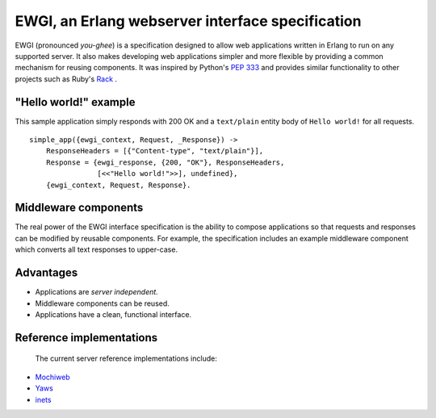 EWGI, an Erlang webserver interface specification
=================================================

EWGI (pronounced `you-ghee`) is a specification designed to allow web
applications written in Erlang to run on any supported server.  It
also makes developing web applications simpler and more flexible by
providing a common mechanism for reusing components.  It was inspired
by Python's `PEP 333`_ and provides similar functionality to other
projects such as Ruby's `Rack`_ .

"Hello world!" example
----------------------

This sample application simply responds with 200 OK and a
``text/plain`` entity body of ``Hello world!`` for all requests.

::

 simple_app({ewgi_context, Request, _Response}) ->
     ResponseHeaders = [{"Content-type", "text/plain"}],
     Response = {ewgi_response, {200, "OK"}, ResponseHeaders,
                 [<<"Hello world!">>], undefined},
     {ewgi_context, Request, Response}.

Middleware components
---------------------

The real power of the EWGI interface specification is the ability to
compose applications so that requests and responses can be modified by
reusable components.  For example, the specification includes an
example middleware component which converts all text responses to
upper-case.

Advantages
----------

* Applications are `server independent.`
* Middleware components can be reused.
* Applications have a clean, functional interface.

Reference implementations
-------------------------

  The current server reference implementations include:

* `Mochiweb`_
* `Yaws`_
* `inets`_

.. _PEP 333:
    http://www.python.org/dev/peps/pep-0333/
.. _Rack:
    http://rack.rubyforge.org/
.. _Mochiweb:
    http://code.google.com/p/mochiweb/
.. _Yaws:
    http://yaws.hyber.org/
.. _inets:
    http://erlang.org/doc/apps/inets/http_server.html
